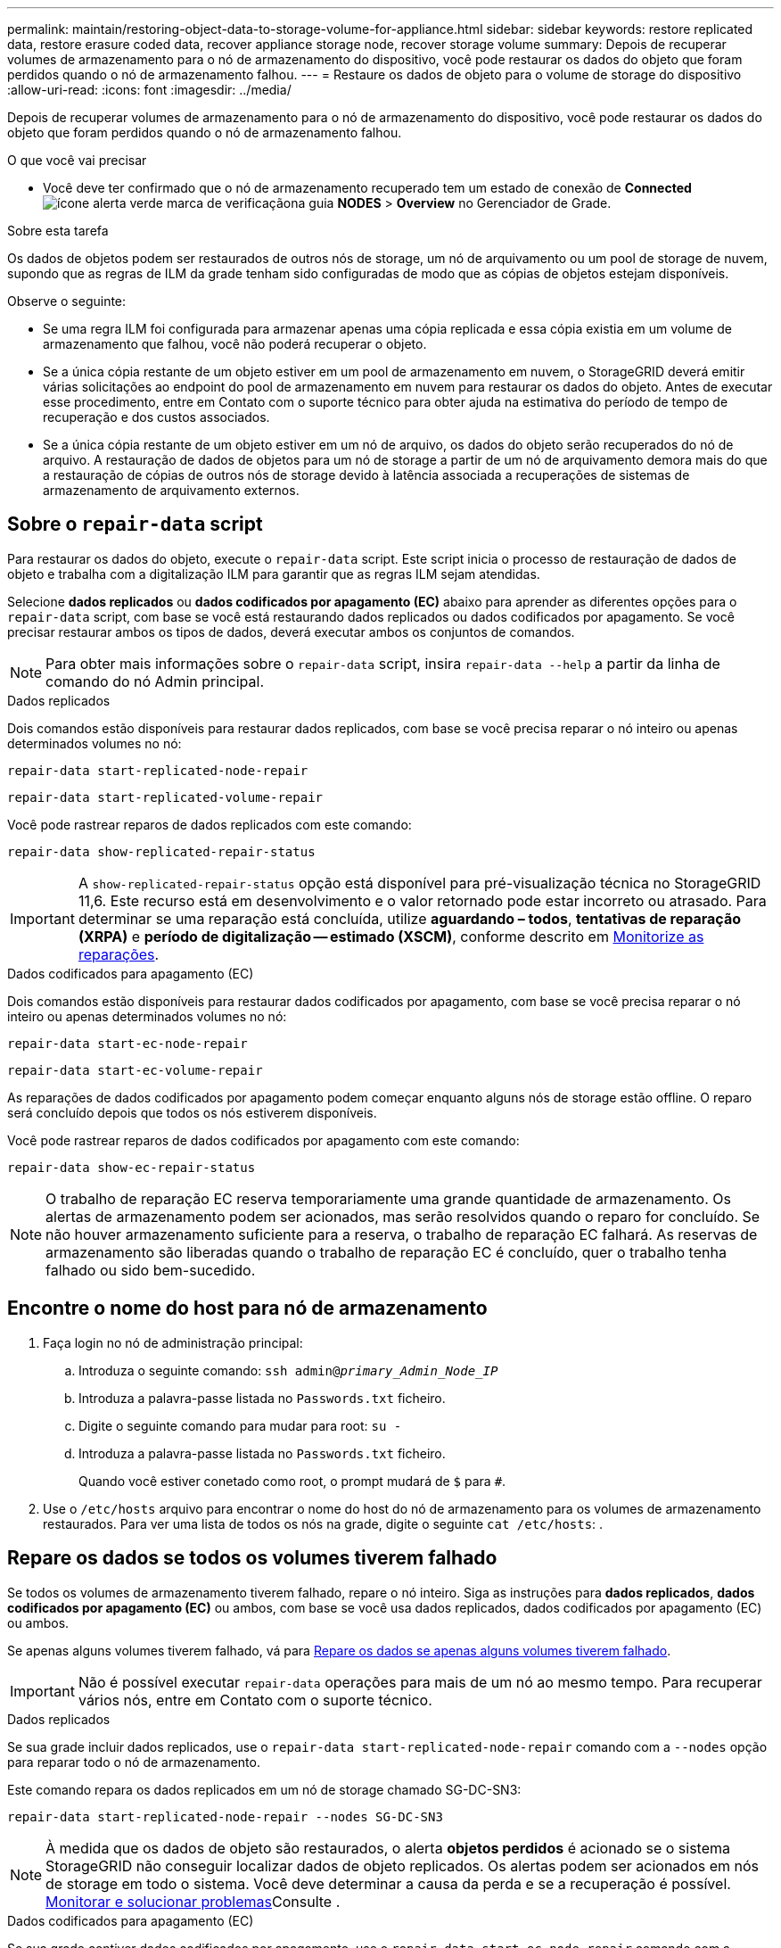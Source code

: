 ---
permalink: maintain/restoring-object-data-to-storage-volume-for-appliance.html 
sidebar: sidebar 
keywords: restore replicated data, restore erasure coded data, recover appliance storage node, recover storage volume 
summary: Depois de recuperar volumes de armazenamento para o nó de armazenamento do dispositivo, você pode restaurar os dados do objeto que foram perdidos quando o nó de armazenamento falhou. 
---
= Restaure os dados de objeto para o volume de storage do dispositivo
:allow-uri-read: 
:icons: font
:imagesdir: ../media/


[role="lead"]
Depois de recuperar volumes de armazenamento para o nó de armazenamento do dispositivo, você pode restaurar os dados do objeto que foram perdidos quando o nó de armazenamento falhou.

.O que você vai precisar
* Você deve ter confirmado que o nó de armazenamento recuperado tem um estado de conexão de *Connected* image:../media/icon_alert_green_checkmark.png["ícone alerta verde marca de verificação"]na guia *NODES* > *Overview* no Gerenciador de Grade.


.Sobre esta tarefa
Os dados de objetos podem ser restaurados de outros nós de storage, um nó de arquivamento ou um pool de storage de nuvem, supondo que as regras de ILM da grade tenham sido configuradas de modo que as cópias de objetos estejam disponíveis.

Observe o seguinte:

* Se uma regra ILM foi configurada para armazenar apenas uma cópia replicada e essa cópia existia em um volume de armazenamento que falhou, você não poderá recuperar o objeto.
* Se a única cópia restante de um objeto estiver em um pool de armazenamento em nuvem, o StorageGRID deverá emitir várias solicitações ao endpoint do pool de armazenamento em nuvem para restaurar os dados do objeto. Antes de executar esse procedimento, entre em Contato com o suporte técnico para obter ajuda na estimativa do período de tempo de recuperação e dos custos associados.
* Se a única cópia restante de um objeto estiver em um nó de arquivo, os dados do objeto serão recuperados do nó de arquivo. A restauração de dados de objetos para um nó de storage a partir de um nó de arquivamento demora mais do que a restauração de cópias de outros nós de storage devido à latência associada a recuperações de sistemas de armazenamento de arquivamento externos.




== Sobre o `repair-data` script

Para restaurar os dados do objeto, execute o `repair-data` script. Este script inicia o processo de restauração de dados de objeto e trabalha com a digitalização ILM para garantir que as regras ILM sejam atendidas.

Selecione *dados replicados* ou *dados codificados por apagamento (EC)* abaixo para aprender as diferentes opções para o `repair-data` script, com base se você está restaurando dados replicados ou dados codificados por apagamento. Se você precisar restaurar ambos os tipos de dados, deverá executar ambos os conjuntos de comandos.


NOTE: Para obter mais informações sobre o `repair-data` script, insira `repair-data --help` a partir da linha de comando do nó Admin principal.

[role="tabbed-block"]
====
.Dados replicados
--
Dois comandos estão disponíveis para restaurar dados replicados, com base se você precisa reparar o nó inteiro ou apenas determinados volumes no nó:

`repair-data start-replicated-node-repair`

`repair-data start-replicated-volume-repair`

Você pode rastrear reparos de dados replicados com este comando:

`repair-data show-replicated-repair-status`


IMPORTANT: A `show-replicated-repair-status` opção está disponível para pré-visualização técnica no StorageGRID 11,6. Este recurso está em desenvolvimento e o valor retornado pode estar incorreto ou atrasado. Para determinar se uma reparação está concluída, utilize *aguardando – todos*, *tentativas de reparação (XRPA)* e *período de digitalização -- estimado (XSCM)*, conforme descrito em xref:..//maintain/restoring-object-data-to-storage-volume-where-system-drive-is-intact.adoc[Monitorize as reparações].

--
.Dados codificados para apagamento (EC)
--
Dois comandos estão disponíveis para restaurar dados codificados por apagamento, com base se você precisa reparar o nó inteiro ou apenas determinados volumes no nó:

`repair-data start-ec-node-repair`

`repair-data start-ec-volume-repair`

As reparações de dados codificados por apagamento podem começar enquanto alguns nós de storage estão offline. O reparo será concluído depois que todos os nós estiverem disponíveis.

Você pode rastrear reparos de dados codificados por apagamento com este comando:

`repair-data show-ec-repair-status`


NOTE: O trabalho de reparação EC reserva temporariamente uma grande quantidade de armazenamento. Os alertas de armazenamento podem ser acionados, mas serão resolvidos quando o reparo for concluído. Se não houver armazenamento suficiente para a reserva, o trabalho de reparação EC falhará. As reservas de armazenamento são liberadas quando o trabalho de reparação EC é concluído, quer o trabalho tenha falhado ou sido bem-sucedido.

--
====


== Encontre o nome do host para nó de armazenamento

. Faça login no nó de administração principal:
+
.. Introduza o seguinte comando: `ssh admin@_primary_Admin_Node_IP_`
.. Introduza a palavra-passe listada no `Passwords.txt` ficheiro.
.. Digite o seguinte comando para mudar para root: `su -`
.. Introduza a palavra-passe listada no `Passwords.txt` ficheiro.
+
Quando você estiver conetado como root, o prompt mudará de `$` para `#`.



. Use o `/etc/hosts` arquivo para encontrar o nome do host do nó de armazenamento para os volumes de armazenamento restaurados. Para ver uma lista de todos os nós na grade, digite o seguinte `cat /etc/hosts`: .




== Repare os dados se todos os volumes tiverem falhado

Se todos os volumes de armazenamento tiverem falhado, repare o nó inteiro. Siga as instruções para *dados replicados*, *dados codificados por apagamento (EC)* ou ambos, com base se você usa dados replicados, dados codificados por apagamento (EC) ou ambos.

Se apenas alguns volumes tiverem falhado, vá para <<Repare os dados se apenas alguns volumes tiverem falhado>>.


IMPORTANT: Não é possível executar `repair-data` operações para mais de um nó ao mesmo tempo. Para recuperar vários nós, entre em Contato com o suporte técnico.

[role="tabbed-block"]
====
.Dados replicados
--
Se sua grade incluir dados replicados, use o `repair-data start-replicated-node-repair` comando com a `--nodes` opção para reparar todo o nó de armazenamento.

Este comando repara os dados replicados em um nó de storage chamado SG-DC-SN3:

`repair-data start-replicated-node-repair --nodes SG-DC-SN3`


NOTE: À medida que os dados de objeto são restaurados, o alerta *objetos perdidos* é acionado se o sistema StorageGRID não conseguir localizar dados de objeto replicados. Os alertas podem ser acionados em nós de storage em todo o sistema. Você deve determinar a causa da perda e se a recuperação é possível. xref:../monitor/index.adoc[Monitorar e solucionar problemas]Consulte .

--
.Dados codificados para apagamento (EC)
--
Se sua grade contiver dados codificados por apagamento, use o `repair-data start-ec-node-repair` comando com a `--nodes` opção para reparar todo o nó de storage.

Este comando repara os dados codificados por apagamento em um nó de storage chamado SG-DC-SN3:

`repair-data start-ec-node-repair --nodes SG-DC-SN3`

A operação retorna um único `repair ID` que identifica esta `repair_data` operação. Utilize esta `repair ID` opção para monitorizar o progresso e o resultado `repair_data` da operação. Nenhum outro feedback é retornado à medida que o processo de recuperação é concluído.


NOTE: As reparações de dados codificados por apagamento podem começar enquanto alguns nós de storage estão offline. O reparo será concluído depois que todos os nós estiverem disponíveis.

--
====


== Repare os dados se apenas alguns volumes tiverem falhado

Se apenas alguns dos volumes tiverem falhado, repare os volumes afetados. Siga as instruções para *dados replicados*, *dados codificados por apagamento (EC)* ou ambos, com base se você usa dados replicados, dados codificados por apagamento (EC) ou ambos.

Se todos os volumes tiverem falhado, vá para <<Repare os dados se todos os volumes tiverem falhado>>.

Introduza as IDs de volume em hexadecimal. Por exemplo, `0000` é o primeiro volume e `000F` é o décimo sexto volume. Você pode especificar um volume, um intervalo de volumes ou vários volumes que não estão em uma sequência.

Todos os volumes devem estar no mesmo nó de storage. Se precisar restaurar volumes para mais de um nó de storage, entre em Contato com o suporte técnico.

[role="tabbed-block"]
====
.Dados replicados
--
Se a grade contiver dados replicados, use o `start-replicated-volume-repair` comando com a `--nodes` opção para identificar o nó. Em seguida, adicione a `--volumes` opção ou `--volume-range`, como mostrado nos exemplos a seguir.

* Volume único*: Este comando restaura dados replicados para o volume `0002` em um nó de armazenamento chamado SG-DC-SN3:

`repair-data start-replicated-volume-repair --nodes SG-DC-SN3 --volumes 0002`

*Intervalo de volumes*: Este comando restaura dados replicados para todos os volumes no intervalo `0003` para `0009` um nó de armazenamento chamado SG-DC-SN3:

`repair-data start-replicated-volume-repair --nodes SG-DC-SN3 --volume-range 0003,0009`

*Vários volumes não em uma sequência*: Este comando restaura dados replicados para volumes `0001`, `0005` e `0008` em um nó de armazenamento chamado SG-DC-SN3:

`repair-data start-replicated-volume-repair --nodes SG-DC-SN3 --volumes 0001,0005,0008`


NOTE: À medida que os dados de objeto são restaurados, o alerta *objetos perdidos* é acionado se o sistema StorageGRID não conseguir localizar dados de objeto replicados. Os alertas podem ser acionados em nós de storage em todo o sistema. Você deve determinar a causa da perda e se a recuperação é possível. Consulte as instruções para monitoramento e solução de problemas do StorageGRID.

--
.Dados codificados para apagamento (EC)
--
Se sua grade contiver dados codificados por apagamento, use o `start-ec-volume-repair` comando com a `--nodes` opção para identificar o nó. Em seguida, adicione a `--volumes` opção ou `--volume-range`, como mostrado nos exemplos a seguir.

* Volume único*: Este comando restaura os dados codificados por apagamento para o volume `0007` em um nó de storage chamado SG-DC-SN3:

`repair-data start-ec-volume-repair --nodes SG-DC-SN3 --volumes 0007`

*Intervalo de volumes*: Este comando restaura dados codificados por apagamento para todos os volumes no intervalo `0004` para `0006` um nó de armazenamento chamado SG-DC-SN3:

`repair-data start-ec-volume-repair --nodes SG-DC-SN3 --volume-range 0004,0006`

*Vários volumes não em uma sequência*: Este comando restaura dados codificados por apagamento para volumes `000A`, `000C` e `000E` em um nó de armazenamento chamado SG-DC-SN3:

`repair-data start-ec-volume-repair --nodes SG-DC-SN3 --volumes 000A,000C,000E`

A `repair-data` operação retorna um único `repair ID` que identifica esta `repair_data` operação. Utilize esta `repair ID` opção para monitorizar o progresso e o resultado `repair_data` da operação. Nenhum outro feedback é retornado à medida que o processo de recuperação é concluído.


NOTE: As reparações de dados codificados por apagamento podem começar enquanto alguns nós de storage estão offline. O reparo será concluído depois que todos os nós estiverem disponíveis.

--
====


== Monitorize as reparações

Monitore o status dos trabalhos de reparo, com base se você usa *dados replicados*, *dados codificados por apagamento (EC)* ou ambos.

[role="tabbed-block"]
====
.Dados replicados
--
* Para determinar se as reparações estão concluídas:
+
.. Selecione *NODES* > *_Storage Node a ser reparado_* > *ILM*.
.. Reveja os atributos na secção avaliação. Quando os reparos estiverem concluídos, o atributo *aguardando - All* indica objetos 0D.


* Para monitorizar a reparação em mais detalhes:
+
.. Selecione *SUPPORT* > *Tools* > *Grid topology*.
.. Selecione *_Grid_* > *_Storage Node a ser reparado_* > *LDR* > *Data Store*.
.. Use uma combinação dos seguintes atributos para determinar, assim como possível, se as reparações replicadas estão concluídas.
+

NOTE: As inconsistências do Cassandra podem estar presentes e as reparações falhadas não são rastreadas.

+
*** * Tentativas de reparos (XRPA)*: Use este atributo para rastrear o progresso de reparos replicados. Esse atributo aumenta cada vez que um nó de storage tenta reparar um objeto de alto risco. Quando este atributo não aumenta por um período superior ao período de digitalização atual (fornecido pelo atributo *período de digitalização -- estimado*), significa que a digitalização ILM não encontrou objetos de alto risco que precisam ser reparados em nenhum nó.
+

NOTE: Objetos de alto risco são objetos que correm o risco de serem completamente perdidos. Isso não inclui objetos que não satisfazem sua configuração ILM.

*** *Período de digitalização -- estimado (XSCM)*: Use este atributo para estimar quando uma alteração de política será aplicada a objetos ingeridos anteriormente. Se o atributo *Repairs tented* não aumentar durante um período superior ao período de digitalização atual, é provável que sejam efetuadas reparações replicadas. Note que o período de digitalização pode mudar. O atributo *período de digitalização -- estimado (XSCM)* aplica-se a toda a grade e é o máximo de todos os períodos de varredura de nós. Você pode consultar o histórico de atributos *período de digitalização -- estimado* para a grade para determinar um período de tempo apropriado.




* Opcionalmente, para obter uma conclusão percentual estimada para o reparo replicado, adicione a `show-replicated-repair-status` opção ao comando repair-data.
+
`repair-data show-replicated-repair-status`

+

IMPORTANT: A `show-replicated-repair-status` opção está disponível para pré-visualização técnica no StorageGRID 11,6. Este recurso está em desenvolvimento e o valor retornado pode estar incorreto ou atrasado. Para determinar se uma reparação está concluída, utilize *aguardando – todos*, *tentativas de reparação (XRPA)* e *período de digitalização -- estimado (XSCM)*, conforme descrito em xref:..//maintain/restoring-object-data-to-storage-volume-where-system-drive-is-intact.adoc[Monitorize as reparações].



--
.Dados codificados para apagamento (EC)
--
Para monitorar o reparo de dados codificados por apagamento e tentar novamente quaisquer solicitações que possam ter falhado:

. Determinar o status dos reparos de dados codificados por apagamento:
+
** Selecione *SUPPORT* > *Tools* > *Metrics* para visualizar o tempo estimado para conclusão e a porcentagem de conclusão do trabalho atual. Em seguida, selecione *EC Overview* na seção Grafana. Veja os painéis *Grid EC Job tempo estimado para conclusão* e *Grid EC Job percentage Completed*.
** Use este comando para ver o status de uma operação específica `repair-data`:
+
`repair-data show-ec-repair-status --repair-id repair ID`

** Utilize este comando para listar todas as reparações:
+
`repair-data show-ec-repair-status`

+
A saída lista informações, `repair ID`incluindo , para todas as reparações anteriores e atualmente em execução.



. Se a saída mostrar que a operação de reparo falhou, use a `--repair-id` opção para tentar novamente a reparação.
+
Este comando tenta novamente um reparo de nó com falha, usando a ID de reparo 6949309319275667690:

+
`repair-data start-ec-node-repair --repair-id 6949309319275667690`

+
Este comando tenta novamente uma reparação de volume com falha, utilizando a ID de reparação 6949309319275667690:

+
`repair-data start-ec-volume-repair --repair-id 6949309319275667690`



--
====